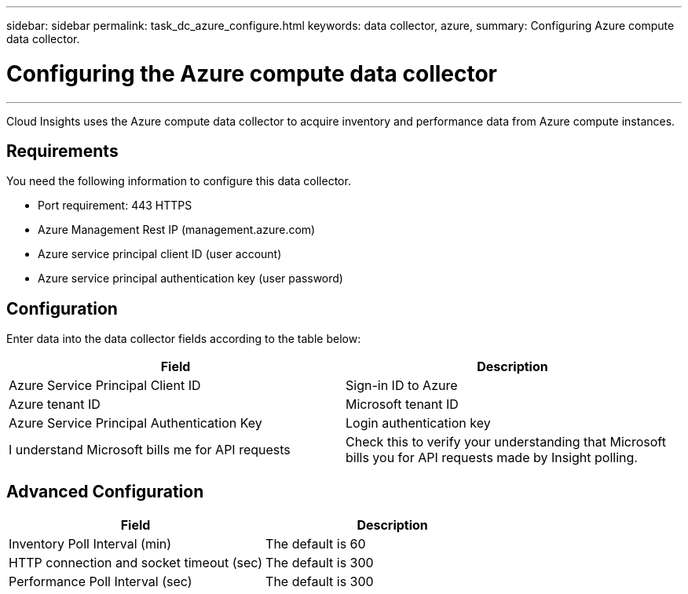 ---
sidebar: sidebar
permalink: task_dc_azure_configure.html
keywords: data collector, azure, 
summary: Configuring Azure compute data collector.

= Configuring the Azure compute data collector

---
:toc: macro
:hardbreaks:
:toclevels: 2
:nofooter:
:icons: font
:linkattrs:
:imagesdir: ./media/


[.lead]

Cloud Insights uses the Azure compute data collector to acquire inventory and performance data from Azure compute instances. 

== Requirements

You need  the following information to configure this data collector.

* Port requirement: 443 HTTPS
* Azure Management Rest IP (management.azure.com) 
* Azure service principal client ID (user account)
* Azure service principal authentication key (user password) 

== Configuration

Enter data into the data collector fields according to the table below:

[cols=2*, options="header", cols"50,50"]
|===
|Field | Description
|Azure Service Principal Client ID|Sign-in ID to Azure 
|Azure tenant ID|Microsoft tenant ID
|Azure Service Principal Authentication Key|Login authentication key 
|I understand Microsoft bills me for API requests|Check this to verify your understanding that Microsoft bills you for API requests made by Insight polling.
|===

== Advanced Configuration

[cols=2*, options="header", cols"50,50"]
|===
|Field | Description
|Inventory Poll Interval (min)|The default is 60
|HTTP connection and socket timeout (sec)|The default is 300
|Performance Poll Interval (sec)|The default is 300
|===

